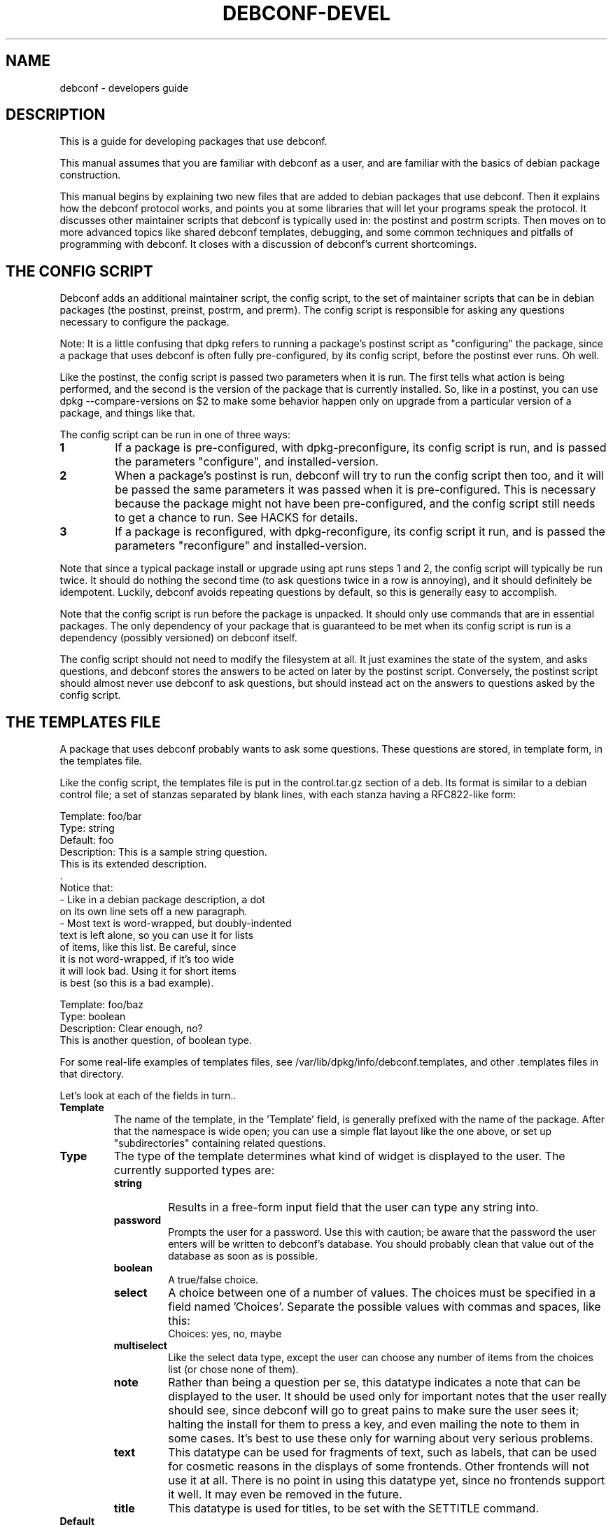 .TH DEBCONF-DEVEL 7
.SH NAME
debconf \- developers guide
.SH DESCRIPTION
This is a guide for developing packages that use debconf.
.P 
This manual assumes that you are familiar with debconf as a user, and are
familiar with the basics of debian package construction.
.P
This manual begins by explaining two new files that are added to debian
packages that use debconf. Then it explains how the debconf protocol works,
and points you at some libraries that will let your programs speak the
protocol. It discusses other maintainer scripts that debconf is typically
used in: the postinst and postrm scripts. Then moves on to more advanced
topics like shared debconf templates, debugging, and some common techniques
and pitfalls of programming with debconf. It closes with a discussion of
debconf's current shortcomings.
.SH "THE CONFIG SCRIPT"
Debconf adds an additional maintainer script, the config script, to the set
of maintainer scripts that can be in debian packages (the postinst,
preinst, postrm, and prerm). The config script is responsible for asking
any questions necessary to configure the package.
.P
Note: It is a little confusing that dpkg refers to running a package's
postinst script as "configuring" the package, since a package that uses
debconf is often fully pre-configured, by its config script, before the
postinst ever runs. Oh well.
.P
Like the postinst, the config script is passed two parameters when it is
run. The first tells what action is being performed, and the second is the
version of the package that is currently installed. So, like in a postinst,
you can use dpkg --compare-versions on $2 to make some behavior happen only
on upgrade from a particular version of a package, and things like that.
.P
The config script can be run in one of three ways:
.TP
.B 1
If a package is pre-configured, with dpkg-preconfigure, its config script
is run, and is passed the parameters "configure", and installed-version.
.TP
.B 2
When a package's postinst is run, debconf will try to run the config
script then too, and it will be passed the same parameters it was passed
when it is pre-configured. This is necessary because the package might
not have been pre-configured, and the config script still needs to get a
chance to run. See HACKS for details.
.TP
.B 3
If a package is reconfigured, with dpkg-reconfigure, its config script
it run, and is passed the parameters "reconfigure" and
installed-version.
.P  
Note that since a typical package install or upgrade using apt runs steps 1
and 2, the config script will typically be run twice. It should do nothing
the second time (to ask questions twice in a row is annoying), and it should
definitely be idempotent. Luckily, debconf avoids repeating questions by
default, so this is generally easy to accomplish.
.P
Note that the config script is run before the package is
unpacked. It should only use commands that are in essential packages. The
only dependency of your package that is guaranteed to be met when
its config script is run is a dependency (possibly versioned) on debconf
itself.
.P
The config script should not need to modify the filesystem at all. It just
examines the state of the system, and asks questions, and debconf stores
the answers to be acted on later by the postinst script. Conversely, the
postinst script should almost never use debconf to ask questions, but should
instead act on the answers to questions asked by the config script.
.SH "THE TEMPLATES FILE"
A package that uses debconf probably wants to ask some questions. These
questions are stored, in template form, in the templates file. 
.P
Like the config script, the templates file is put in the control.tar.gz
section of a deb. Its format is similar to a debian control file; a set of
stanzas separated by blank lines, with each stanza having a RFC822-like
form:
.P
  Template: foo/bar
  Type: string
  Default: foo
  Description: This is a sample string question.
   This is its extended description.
   .
   Notice that:
    - Like in a debian package description, a dot
      on its own line sets off a new paragraph.
    - Most text is word-wrapped, but doubly-indented
      text is left alone, so you can use it for lists
      of items, like this list. Be careful, since
      it is not word-wrapped, if it's too wide
      it will look bad. Using it for short items
      is best (so this is a bad example).

  Template: foo/baz
  Type: boolean
  Description: Clear enough, no?
   This is another question, of boolean type.
.P
For some real-life examples of templates files, see
/var/lib/dpkg/info/debconf.templates, and other .templates files in that
directory.
.P
Let's look at each of the fields in turn..
.TP
.B Template
The name of the template, in the 'Template' field, is generally prefixed
with the name of the package. After that the namespace is wide open; you
can use a simple flat layout like the one above, or set up "subdirectories"
containing related questions.
.TP
.B Type
The type of the template determines what kind of widget is displayed to the
user. The currently supported types are:
.RS
.TP
.B string
Results in a free-form input field that the user can type any string into.
.TP
.B password
Prompts the user for a password. Use this with caution; be aware that the
password the user enters will be written to debconf's database. You should
probably clean that value out of the database as soon as is possible.
.TP
.B boolean
A true/false choice.
.TP
.B select
A choice between one of a number of values. The choices must be specified
in a field named 'Choices'. Separate the possible values
with commas and spaces, like this:
.RS
  Choices: yes, no, maybe
.RE
.TP
.B multiselect
Like the select data type, except the user can choose any number of items
from the choices list (or chose none of them).
.TP
.B note
Rather than being a question per se, this datatype indicates a note that
can be displayed to the user. It should be used only for important notes
that the user really should see, since debconf will go to great pains to
make sure the user sees it; halting the install for them to press a key,
and even mailing the note to them in some cases. It's best to use these
only for warning about very serious problems.
.TP
.B text
This datatype can be used for fragments of text, such as labels, that can
be used for cosmetic reasons in the displays of some frontends. Other
frontends will not use it at all. There is no point in using this datatype
yet, since no frontends support it well. It may even be removed in the
future.
.TP
.B title
This datatype is used for titles, to be set with the SETTITLE command.
.RE
.TP
.B Default
.RS
The 'Default' field tells debconf what the default value should be. For
multiselect, it can be a list of choices, separated by commas and spaces,
similar to the 'Choices' field. For select, it should be one of the
choices. For boolean, it is "true" or "false", while it can be anything for
a string, and it is ignored for passwords.
.P
Don't make the mistake of thinking that the default field contains the
"value" of the question, or that it can be used to change the value of the
question. It does not, and cannot, it just provides a default value for the
first time the question is displayed. To provide a default that changes on
the fly, you'd have to use the SET command to change the value of a
question.
.RE
.TP
.B Description
.RS
The 'Description' field, like the description of a Debian package, has
two parts: A short description and an extended description. Note that some
debconf frontends don't displays the long description, or might only
display it if the user asks for help. So the short description should be
able to stand on its own.
.P
If you can't think up a long description, then first, think some more. Post
to debian-devel. Ask for help. Take a writing class! That extended
description is important. If after all that you still can't come up with
anything, leave it blank. There is no point in duplicating the short
description.
.P
Text in the extended description will be word-wrapped, unless it is
prefixed by additional whitespace (beyond the one required space).  You can
break it up into separate paragraphs by putting " ." on a line by itself
between them.
.RE
.SH QUESTIONS
A question is an instantiated template. By asking debconf to display a
question, your config script can interact with the user. When debconf loads
a templates file (this happens whenever a config or postinst script is
run), it automatically instantiates a question from each
template. It is actually possible to instantiate several independent
questions from the same template (using the REGISTER command), but that is
rarely necessary. Templates are static data that comes from the templates
file, while questions are used to store dynamic data, like the current
value of the question, whether a user has seen a question, and so on. Keep
the distinction between a template and a question in mind, but don't worry
too much about it.
.SH "SHARED TEMPLATES"
It's actually possible to have a template and a question that are shared
among a set of packages. All the packages have to provide an identical
copy of the template in their templates files. This can be useful if a
bunch of packages need to ask the same question, and you only want to
bother the user with it once. Shared templates are generally put in the
shared/ pseudo-directory in the debconf template namespace.
.SH "THE DEBCONF PROTOCOL"
Config scripts communicate with debconf using the debconf protocol. This is
a simple line-oriented protocol, similar to common internet protocols such
as SMTP. The config script sends debconf a command by writing the command
to standard output. Then it can read debconf's reply from standard
input.
.P
Debconf's reply can be broken down into two parts: A numeric result
code (the first word of the reply), and an optional extended result code
(the remainder of the reply). The numeric code uses 0 to indicate success,
and other numbers to indicate various kinds of failure. For full details,
see the table in Debian policy's debconf specification document.
.P
The extended return code is genrally free form and unspecified, so you
should generally ignore it, and should certianly not try to parse it in a
program to work out what debconf is doing. The exception is commands like 
GET, that cause a value to be returned in the extended return code.
.P
Generally you'll want to use a language-specific library that handles
the nuts and bolts of setting up these connections to debconf and
communicating with it.
.P
For now, here are the commands in the protocol. This is not the definitive
definition, see Debian policy's debconf specification document for that.
.TP
.B VERSION number
You generally don't need to use this command. It exchanges with debconf the
protocol version number that is being used. The current protocol version is
2.0, and versions in the 2.x series will be backwards-compatible. You may
specify the protocol version number you are speaking and debconf will return
the version of the protocol it speaks in the extended result code. If the
version you specify is too low, debconf will reply with numeric code 30.
.TP
.B CAPB capabilities
You generally don't need to use this command. It exchanges with debconf a
list of supported capabilities. Capabilities that both you and debconf
support will be used, and debconf will reply with all the capabilities it
supports.
.TP
.B TITLE string
This sets the title debconf displays to the user. You rarely need to use
this commands since debconf can automatically generate a title based on
your package's name.
.TP
.B SETTITLE question
This sets the title to the short description of the template for the
specified question. The template should be of type title. The advantage
this has over the TITLE command is that it allows for titles to be stored
in the same place as the rest of the debconf questions, and allows them to
be translated.
.TP
.B INPUT priority question
.RS
Ask debconf to prepare to display a question to the user. The question is 
not actually displayed until a GO command is issued; this lets several
INPUT commands be given in series, to build up a set of questions, which
might all be asked on a single screen.
.P
The priority field tells debconf how important it is that this question be
shown to the user. The priority values are:
.TP
.B low
Very trivial items that have defaults that will work in the vast majority
of cases; only control freaks see these.
.TP
.B medium
Normal items that have reasonable defaults.
.TP
.B high
Items that don't have a reasonable default.
.TP
.B critical
Items that will probably break the system without user intervention.
.P
Debconf decides if the question is actually displayed, based on its
priority, and whether the user has seen it before, and which frontend is
being used. If the question will not be displayed, debconf replies with
code 30.
.RE
.TP
.B GO
.RS
Tells debconf to display the accumulated set of questions (from INPUT
commands) to the user.
.P
If the backup capability is supported and the user indicates they want
to back up a step, debconf replies with code 30.
.RE
.TP
.B CLEAR
Clears the accumulated set of questions (from INPUT commands) without
displaying them.
.TP
.B BEGINBLOCK
.TP
.B ENDBLOCK
Some debconf frontends can display a number of question to the user at once.
Maybe in the future a frontend will even be able to group these questions
into blocks on screen. BEGINBLOCK and ENDBLOCK can be placed around a set
of INPUT commands to indicate blocks of questions (and blocks can even be
nested). Since no debconf frontend is so sophisticated yet, these commands
are ignored for now.
.TP
.B STOP
This command tells debconf that you're done talking to it. Often debconf
can detect termination of your program and this command is not necessary.
.TP
.B GET question
After using INPUT and GO to display a question, you can use this command to
get the value the user entered. The value is returned in the extended
result code.
.TP
.B SET question value
This sets the value of a question, and it can be used to override the
default value with something your program calculates on the fly.
.TP
.B RESET question
This resets the question to its default value (as is specified in the 'Default'
field of its template).
.TP
.B SUBST question key value
Questions can have substitutions embedded in their 'Description' and 'Choices'
fields (use of substitutions in 'Choices' fields is a bit of a hack though,
and better mechanism will eventually be developed). These substitutions
look like "${key}". When the question is displayed, the substitutions are
replaced with their values. This command can be used to set the value of a
substitution. This is useful if you need to display some message to the
user that you can't hard-code in the templates file.
.IP
Do not try to use SUBST to change the default value of a question; it won't
work since there is a SET command explicitely for that purpose.
.TP
.B FGET question flag
Questions can have flags associated with them. The flags can have a value
of "true" or "false". This command returns the value of a flag.
.TP
.B FSET question flag value
.RS
This sets the value of a question's flag. The value must be either "true"
or "false".
.P
One common flag is the "seen" flag. It is normally only set if a user already
seen a question. Debconf usually only displays questions to users if they
have the seen flag set to "false" (or if it is reconfiguring a package).
Sometimes you want the user to see a question again -- in these cases you can
set the seen flag to false to force the debconf to redisplay it.
.RE
.TP
.B METAGET question field
This returns the value of any field of a question's associated template
(the Description, for example).
.TP
.B REGISTER template question
This creates a new question that is bound to a template. By default
each template has an associated question with the same name. However,
any number of questions can really be associated with a template, and
this lets you create more such questions.
.TP
.B UNREGISTER question
This removes a question from the database.
.TP
.B PURGE
Call this in your postrm when your package is purged. It removes
all of your package's questions from debconf's database.
.P
Here is a simple example of the debconf protocol in action.
.P
  INPUT medium debconf/frontend
  30 question skipped
  FSET debconf/frontend seen false
  0 false
  INPUT high debconf/frontend
  0 question will be asked
  GO
  [ Here debconf displays a question to the user. ]
  0 ok
  GET no/such/question
  10 no/such/question doesn't exist
  GET debconf/frontend
  0 Dialog
.SH LIBRARIES
Setting things up so you can talk to debconf, and speaking the debconf
protocol by hand is a little too much work, so some thin libraries exist
to relieve this minor drudgery.
.P
For shell programming, there is the
/usr/share/debconf/confmodule library, which you can source at the top of 
a shell script, and talk to debconf in a fairly natural way, using lower-case
versions of the debconf protocol commands, that are prefixed with "db_" 
(ie, "db_input" and "db_go"). For details, see
.BR confmodule(3) .
.P
Perl programmers can use the
.BR Debconf::Client::ConfModule(3)
perl module, and python programmers can use the debconf python module.
.P
The rest of this manual will use the /usr/share/debconf/confmodule library
in example shell scripts. Here is an example config script using that library,
that just asks a question:
.P
  #!/bin/sh
  set -e
  . /usr/share/debconf/confmodule
  db_set mypackage/reboot-now false
  db_input high mypackage/reboot-now || true
  db_go || true
.P
Notice the uses of "|| true" to prevent the script from dying if debconf
decides it can't display a question, or the user tries to back up. In those
situations, debconf returns a non-zero exit code, and since this shell
script is set -e, an untrapped exit code would make it abort.
.P
And here is a corresponding postinst script, that uses the user's answer to
the question to see if the system should be rebooted (a rather absurd
example..):
.P
  #!/bin/sh
  set -e
  . /usr/share/debconf/confmodule
  db_get mypackage/reboot-now
  if [ "$RET" = true ]; then
  	shutdown -r now
  fi
.P
Notice the use of the $RET variable to get at the extended return code from
the GET command, which holds the user's answer to the question.
.SH "THE POSTINST SCRIPT"
The last section had an example of a postinst script that uses debconf to
get the value of a question, and act on it. Here are some things to keep in
mind when writing postinst scripts that use debconf:
.TP
.B *
Avoid asking questions in the postinst. Instead, the config script should
ask questions using debconf, so that pre-configuration will work.
.TP
.B *
Always source /usr/share/debconf/confmodule at the top of your postinst,
even if you won't be running any db_* commands in it.
This is required to make sure the config script gets a chance to run
(see HACKS for details).
.TP
.B *
Avoid outputting anything to stdout in your postinst, since that can confuse
debconf, and postinst should not be verbose anyway. Output to stderr is ok,
if you must.
.TP
.B *
If your postinst launches a daemon, make sure you tell debconf to STOP at
the end, since debconf can become a little confused about when your postinst
is done otherwise.
.TP
.B *
Make your postinst script accept a first parameter of "reconfigure". It can
treat it just like "configure". This will be used in a later version of
debconf to let postinsts know when they are reconfigured.
.SH "OTHER SCRIPTS"
Besides the config script and postinst, you can use debconf in any of the
other maintainer scripts. Most commonly, you'll be using debconf in your
postrm, to call the PURGE command when your package is removed, to clean
out its entries in the debconf database. (This is automatically set up for
you by
.BR dh_installdebconf (1) ,
by the way.
.P
A more involved use of debconf would be if you want to use it in the
postrm when your package is purged, to ask a question about deleting
something. Or maybe you find you need to use it in the preinst or prerm for
some reason. All of these uses will work, though they'll probably involve
asking questions and acting on the answers in the same program, rather than
separating the two activities as is done in the config and postinst
scripts. 
.P
Note that if your package's sole use of debconf is in the postrm, you should
make your package's postinst sources /usr/share/debconf/confmodule, to give
debconf a chance to load up your templates file into its database. Then the
templates will be available when your package is being purged.
.P
You can also use debconf in other, stand alone programs. The issue to watch
out for here is that debconf is not intended to be, and must not be used as
a registry. This is unix after all, and programs are configured by files in
/etc, not by some nebulous debconf database (that is only a cache anyway
and might get blown away). So think long and hard before using debconf in a
standalone program. 
.P
There are times when it can make sense, as in the apt-setup program which
uses debconf to prompt the user in a manner consistent with the rest of the
debian install process, and immediately acts on their answers to set up
apt's sources.list.
.SH LOCALIZATION
Debconf supports localization of templates files. This is accomplished by
adding more fields, with translated text in them. Any of the fields can be
translated. For example, you might want to translate the description into
Spanish. Just make a field named 'Description-es' that holds the
translation. If a translated field is not available, debconf falls back to
the normal English field.
.P
Besides the 'Description' field, you should translate the 'Choices' field
of a select or multiselect template. Be sure to list the translated choices
in the same order as they appear in the main 'Choices' field. You do not
need to translate the 'Default' field of a select of multiselect question,
and the value of the question will be automatically returned in English.
.P
You will find it easier to manage translations if you keep them
in separate files; one file per translation. In the past, the
.BR debconf-getlang (1)
and
.BR debconf-mergetemplate (1)
programs were used to manage debian/template.ll files. This has been
supsesceded by the po-debconf package, which lets you deal with debconf
translations in .po files, just like any other translations. Your
translators will thank you for using this new improved mechanism. 
.P
For the details on po-debconf, see its README file. If you're using
debhelper, converting to po-debconf is as simple as running the
.BR debconf-gettextize (1)
command once, and adding a Build-Dependency on po-debconf and on debhelper
(>= 4.1.13).
.SH "PUTTING IT ALL TOGETHER"
So you have a config script, a templates file, a postinst script that uses
debconf, and so on. Putting these pieces together into a debian package
isn't hard. You can do it by hand, or can use
.BR dh_installdebconf (1)
which will merge your translated templates, copy the files into the right
places for you, and can even generate the call to PURGE that should go in
your postrm script. Make sure that your package depends on debconf (>= 0.5),
since earlier versions were not compatible with everything described in this
manual. And you're done.
.P
Well, except for testing, debugging, and actually using debconf for more
interesting things than asking a few basic questions. For that, read on..
.SH DEBUGGING
So you have a package that's supposed to use debconf, but it doesn't quite
work. Maybe debconf is just not asking that question you set up. Or maybe
something weirder is happening; it spins forever in some kind of loop, or
worse. Luckily, debconf has plenty of debugging facilities. 
.TP
.B DEBCONF_DEBUG
.RS
The first thing to reach for is the DEBCONF_DEBUG environment variable.
If you set and export DEBCONF_DEBUG=developer, debconf will output to stderr
a dump of the debconf protocol as your program runs. It'll look something
like this -- the typo is made clear:
.P
 debconf (developer): <-- input high debconf/frontand
 debconf (developer): --> 10 "debconf/frontand" doesn't exist
 debconf (developer): <-- go
 debconf (developer): --> 0 ok
.P
It's rather useful to use debconf's readline frontend when you're debugging
(in the author's opinion), as the questions don't get in the way, and all
the debugging output is easily preserved and logged.
.RE
.TP
.B debconf-communicate
Another useful tool is the
.BR debconf-communicate (1)
program. Fire it up and you can speak the raw debconf protocol to debconf,
interactively. This is a great way to try stuff out on the fly.
.TP
.B debconf-show
If a user is reporting a problem,
.BR debconf-show (1)
can be used to dump out all the questions owned by your package, displaying
their values and whether the user has seen them.
.TP
.B .debconfrc
.RS
To avoid the often tedious build/install/debug cycle, it can be useful to
load up your templates with
.BR debconf-loadtemplate (1)
and run your config script by hand with the
.BR debconf (1)
command. However, you still have to do that as root, right? Not so good.
And ideally you'd like to be able to see what a fresh installation of your
package looks like, with a clean debconf database.
.P
It turns out that if you set up a ~/.debconfrc file for a normal
user, pointing at a personal config.dat and template.dat for the user, you
can load up templates and run config scripts all you like, without any root
access. If you want to start over with a clean database, just blow away the
*.dat files. 
.P
For details about setting this up, see
.BR debconf.conf (5) ,
and note that /etc/debconf.conf makes a good template for a personal
~/.debconfrc file.
.RE
.SH "ADVANCED PROGRAMING WITH DEBCONF"
.SS "Config file handling"
Many of you seem to want to use debconf to help manage config files that
are part of your package. Perhaps there is no good default to ship in a
conffile, and so you want to use debconf to prompt the user, and write out
a config file based on their answers. That seems easy enough to do, but
then you consider upgrades, and what to do when someone modifies the config
file you generate, and dpkg-reconfigure, and ...
.P
There are a lot of ways to do this, and most of them are wrong, and will
often earn you annoyed bug reports. Here is one right way to do it. It
assumes that your config file is really just a series of shell variables
being set, with comments in between, and so you can just source the file to
"load" it. 
If you have a more complicated format, reading (and writing) it
becomes a bit trickier.
.P
Your config script will look something like this:
.P
 #!/bin/sh
 CONFIGFILE=/etc/foo.conf
 set -e
 . /usr/share/debconf/confmodule

 # Load config file, if it exists.
 if [ -e $CONFIGFILE ]; then
 	. $CONFIGFILE || true

 	# Store values from config file into
 	# debconf db.
 	db_set mypackage/foo FOO
 	db_set mypackage/bar BAR
 fi

 # Ask questions.
 db_input medium mypackage/foo || true
 db_input medium mypackage/bar || true
 db_go || true
.P
And the postinst will look something like this:
.P
 #!/bin/sh
 CONFIGFILE=/etc/foo.conf
 set -e
 . /usr/share/debconf/confmodule
 
 # Generate config file, if it doesn't exist.
 # An alternative is to copy in a template
 # file from elsewhere.
 if [ ! -e $CONFIGFILE ]; then
 	echo "# Config file for my package" > $CONFIGFILE
 	echo "FOO=" >> $CONFIGFILE
 a	echo "BAR=" >> $CONFIGFILE
 fi

 # Substitute in the values from the debconf db.
 # There are obvious optimizations possible here.
 # The cp before the sed ensures we do not mess up
 # the config file's ownership and permissions.
 db_get mypackage/foo
 FOO="$RET"
 db_get mypackage/bar
 BAR="$RET"
 cp -a -f $CONFIGFILE $CONFIGFILE.tmp

 # If the admin deleted or commented some variables but then set
 # them via debconf, (re-)add them to the conffile.
 test -z "$FOO" || grep -Eq '^ *FOO=' || echo "FOO=" >> $CONFIGFILE
 test -z "$BAR" || grep -Eq '^ *BAR=' || echo "BAR=" >> $CONFIGFILE

 sed -e "s/^ *FOO=.*/FOO=\\"$FOO\\"/" \\
     -e "s/^ *BAR=.*/BAR=\\"$BAR\\"/" \\
     < $CONFIGFILE > $CONFIGFILE.tmp
 mv -f $CONFIGFILE.tmp $CONFIGFILE
.P
Consider how these two scripts handle all the cases. On fresh installs the
questions are asked by the config script, and a new config file generated
by the postinst. On upgrades and reconfigures, the config file is read in,
and the values in it are used to change the values in the debconf database,
so the admin's manual changes are not lost. The questions are asked again
(and may or may not be displayed). Then the postinst substitutes the values
back into the config file, leaving the rest of it unchanged.
.SS "Letting the user back up"
Few things are more frustrating when using a system like debconf than being
asked a question, and answering it, then moving on to another screen with a
new question on it, and realizing that hey, you made a mistake, with that
last question, and you want to go back to it, and discovering that you
can't.
.P
Since debconf is driven by your config script, it can't jump back to
a previous question on its own but with a little help from you, it can
accomplish this feat. The first step is to make your config script let
debconf know it is capable of handling the user pressing a back button.
You use the CAPB command to do this, passing backup as a parameter.
.P
Then after each GO command, you must test to see if the user asked to back
up (debconf returns a code of 30), and if so jump back to the previous
question.
.P
There are several ways to write the control structures of your program so it
can jump back to previous questions when necessary. You can write goto-laden
spaghetti code. Or you can create several functions and use recursion. But
perhaps the cleanest and easiest way is to construct a state machine. Here
is a skeleton of a state machine that you can fill out and expand.
.P
 #!/bin/sh
 set -e
 . /usr/share/debconf/confmodule
 db_capb backup
 
 STATE=1
 while true; do
 	case "$STATE" in
  	1)
  		# Two unrelated questions.
 		db_input medium my/question || true
 		db_input medium my/other_question || true
 	;;
 	2)
 		# Only ask this question if the
 		# first question was answered in
 		# the affirmative.
        	db_get my/question
 		if [ "$RET" = "true" ]; then
 			db_input medium my/dep_question || true
 		fi
  	;;
 	*)
 		# The default case catches when $STATE is greater than the
 		# last implemented state, and breaks out of the loop. This
 		# requires that states be numbered consecutively from 1
 		# with no gaps, as the default case will also be entered
 		# if there is a break in the numbering
 		break # exits the enclosing "while" loop
	;;
  	esac
 
 	if db_go; then
 		STATE=$(($STATE + 1))
 	else
 		STATE=$(($STATE - 1))
 	fi
 done

 if [ $STATE -eq 1 ]; then
 	# The user has asked to back up from the first
 	# question. This case is problematical. Regular
 	# dpkg and apt package installation isn't capable
 	# of backing up questions between packages as this
 	# is written, so this will exit leaving the package
 	# unconfigured - probably the best way to handle
 	# the situation.
 	exit 10
 fi
.P
Note that if all your config script does is ask a few unrelated questions,
then there is no need for the state machine. Just ask them all, and GO;
debconf will do its best to present them all in one screen, and the user
won't need to back up.
.SS "Preventing infinite loops"
One gotcha with debconf comes up if you have a loop in your
config script.  Suppose you're asking for input and validating
it, and looping if it's not valid:
.P
 ok=''
 do while [ ! "$ok" ];
 	db_input low foo/bar || true
 	db_go || true
 	db_get foo/bar
 	if [ "$RET" ]; then
 		ok=1
 	fi
 done
.P
This looks ok at first glance. But consider what happens if
the value of foo/bar is "" when this loop is entered, and the
user has their priority set high, or is using a
non-interactive frontend, and so they are not really asked for
input. The value of foo/bar is not changed by the db_input,
and so it fails the test and loops. And loops ...
.P
One fix for this is to make sure that before the loop is
entered, the value of foo/bar is set to something that will
pass the test in the loop. So for example if the default value
of foo/bar is "1", then you could RESET foo/bar just
before entering the loop.
.P
Another fix is to check the return code of the
INPUT command. If it is 30 then the user is not being shown the
question you asked them, and you should break out of the loop.
.SS "Choosing among related packages"
Sometimes a set of related packages can be installed, and you
want to prompt the user which of the set should be used by
default. Examples of such sets are window managers, or ispell
dictionary files.
.P
While it would be possible for each package in the set to simply prompt,
"Should this package be default?", this leads to a lot of repetitive
questions if several of the packages are installed. It's possible with
debconf to present a list of all the packages in the set and allow the user
to choose between them. Here's how.
.P
Make all the packages in the set use a shared
template. Something like this:
.P
 Template: shared/window-manager
 Type: select
 Choices: ${choices}
 Description: Select the default window manager.
  Select the window manager that will be started by
  default when X starts.
.P
Each package should include a copy of the template. Then it
should include some code like this in its config script:
.P
 db_metaget shared/window-manager owners
 OWNERS=$RET
 db_metaget shared/window-manager choices
 CHOICES=$RET
 
 if [ "$OWNERS" != "$CHOICES" ]; then
 	db_subst shared/window-manager choices $OWNERS
 	db_fset shared/window-manager seen false
 fi
 
 db_input medium shared/window-manager || true
 db_go || true
.P
A bit of an explanation is called for. By the time your config
script runs, debconf has already read in all the templates for
the packages that are being installed. Since the set of
packages share a question, debconf records that fact in the
owners field. By a strange coincidence, the format of the
owners field is the same as that of the choices field (a comma
and space delimited list of values).
.P
The METAGET command can be used to get the list of owners and the list of
choices. If they are different, then a new package has been
installed. So use the SUBST command to change the list of choices
to be the same as the list of owners, and ask the question.
.P
When a package is removed, you probably want to see if that package
is the currently selected choice, and if so, prompt the user to
select a different package to replace it.
.P
This can be accomplished by adding something like this to the
prerm scripts of all related packages (replacing <package> with
the package name):
.P
 if [ -e /usr/share/debconf/confmodule ]; then
 	. /usr/share/debconf/confmodule
 	# I no longer claim this question.
 	db_unregister shared/window-manager
 
 	# See if the shared question still exists.
 	if db_get shared/window-manager; then
 		db_metaget shared/window-manager owners
 		db_subst shared/window-manager choices $RET
 		db_metaget shared/window-manager value
 		if [ "<package>" = "$RET" ] ; then
 			db_fset shared/window-manage seen false
 			db_input high shared/window-manager || true
 			db_go || true
 		fi
 
 		# Now do whatever the postinst script did
 		# to update the window manager symlink.
 	fi
 fi
.SH HACKS
Debconf is currently not fully integrated into dpkg (but I want to change
this in the future), and so some messy hacks are currently called for. 
.P
The worst of these involves getting the config script to run. The way that
works now is the config script will be run when the package is
pre-configured. Then, when the postinst script runs, it starts up debconf
again. Debconf notices it is being used by the postinst script, and so it
goes off and runs the config script. This can only work if your postinst
loads up one of the debconf libraries though, so postinsts always have to
take care to do that. We hope to address this later by adding explicit
support to dpkg for debconf. The
.BR debconf (1)
program is a step in this direction.
.P
A related hack is getting debconf running when a config script, postinst,
or other program that uses it starts up. After all, they expect to be able
to talk to debconf right away. The way this is accomplished for now is that
when such a script loads a debconf library (like
/usr/share/debconf/confmodule), and debconf is not already running, it is
started up, and a new copy of the script is re-execed. The only noticeable
result is that you need to put the line that loads a debconf library at the
very top of the script, or weird things will happen. We hope to address
this later by changing how debconf is invoked, and turning it into
something more like a transient daemon.
.P
It's rather hackish how debconf figures out what templates files to load,
and when it loads them. When the config, preinst, and postinst scripts
invoke debconf, it will automatically figure out where the templates file
is, and load it. Standalone programs that use debconf will cause debconf to
look for templates files in /usr/share/debconf/progname.templates. And if a
postrm wants to use debconf at purge time, the templates won't be available
unless debconf had a chance to load them in its postinst. This is messy,
but rather unavoidable. In the future some of these programs may be able to
use debconf-loadtemplate by hand though.
.P
/usr/share/debconf/confmodule's historic behavior of playing with
file descriptors and setting up a fd #3 that talks to debconf, can cause
all sorts of trouble when a postinst runs a daemon, since the daemon ends
up talking to debconf, and debconf can't figure out when the script
terminates. The STOP command can work around this. In the future, we are
considering making debconf communication happen over a socket or some other
mechanism than stdio.
.P
Debconf sets DEBCONF_RECONFIGURE=1 before running postinst scripts, so a
postinst script that needs to avoid some expensive operation when
reconfigured can look at that variable. This is a hack because the right
thing would be to pass $1 = "reconfigure", but doing so without breaking
all the postinsts that use debconf is difficult. The migration plan away
from this hack is to encourage people to write postinsts that accept
"reconfigure", and once they all do, begin passing that variable.
.SH "SEE ALSO"
.BR debconf (7)
is the debconf user's guide.
.P
The debconf specification in debian policy is the canonical definition of
the debconf protocol. /usr/share/doc/debian-policy/debconf_specification.txt.gz
.P
.BR debconf.conf (5)
has much useful information, including some info about the backend
database.
.SH AUTHOR
Joey Hess <joeyh@debian.org>
